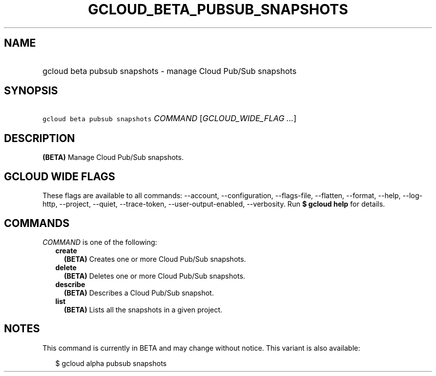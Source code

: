 
.TH "GCLOUD_BETA_PUBSUB_SNAPSHOTS" 1



.SH "NAME"
.HP
gcloud beta pubsub snapshots \- manage Cloud Pub/Sub snapshots



.SH "SYNOPSIS"
.HP
\f5gcloud beta pubsub snapshots\fR \fICOMMAND\fR [\fIGCLOUD_WIDE_FLAG\ ...\fR]



.SH "DESCRIPTION"

\fB(BETA)\fR Manage Cloud Pub/Sub snapshots.



.SH "GCLOUD WIDE FLAGS"

These flags are available to all commands: \-\-account, \-\-configuration,
\-\-flags\-file, \-\-flatten, \-\-format, \-\-help, \-\-log\-http, \-\-project,
\-\-quiet, \-\-trace\-token, \-\-user\-output\-enabled, \-\-verbosity. Run \fB$
gcloud help\fR for details.



.SH "COMMANDS"

\f5\fICOMMAND\fR\fR is one of the following:

.RS 2m
.TP 2m
\fBcreate\fR
\fB(BETA)\fR Creates one or more Cloud Pub/Sub snapshots.

.TP 2m
\fBdelete\fR
\fB(BETA)\fR Deletes one or more Cloud Pub/Sub snapshots.

.TP 2m
\fBdescribe\fR
\fB(BETA)\fR Describes a Cloud Pub/Sub snapshot.

.TP 2m
\fBlist\fR
\fB(BETA)\fR Lists all the snapshots in a given project.


.RE
.sp

.SH "NOTES"

This command is currently in BETA and may change without notice. This variant is
also available:

.RS 2m
$ gcloud alpha pubsub snapshots
.RE

